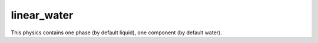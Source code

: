 .. meta::
    :scope: version4

linear_water
............

This physics contains one phase (by default liquid),
one component (by default water).

.. The default physical properties are
